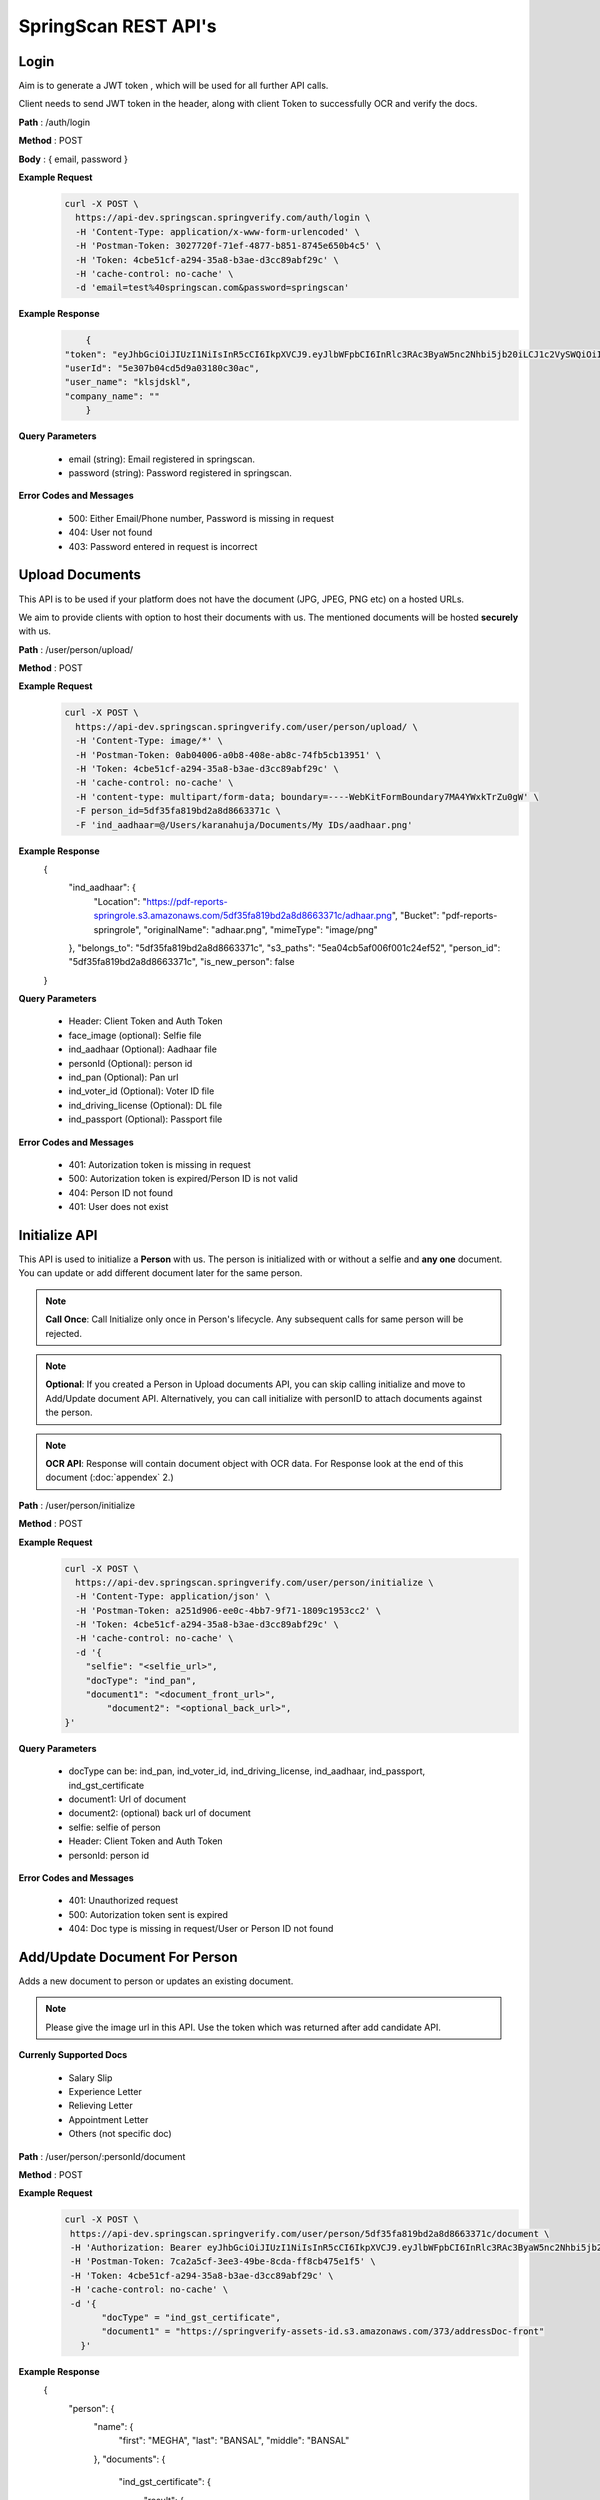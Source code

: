 SpringScan REST API's
=====================


Login
-----

Aim is to generate a JWT token , which will be used for all further API calls. 

Client needs to send JWT token in the header, along with client Token to successfully OCR and verify the docs.

**Path** : /auth/login

**Method** : POST

**Body** : { email, password }

**Example Request**
 	.. code::
		
		curl -X POST \
		  https://api-dev.springscan.springverify.com/auth/login \
		  -H 'Content-Type: application/x-www-form-urlencoded' \
		  -H 'Postman-Token: 3027720f-71ef-4877-b851-8745e650b4c5' \
		  -H 'Token: 4cbe51cf-a294-35a8-b3ae-d3cc89abf29c' \
		  -H 'cache-control: no-cache' \
		  -d 'email=test%40springscan.com&password=springscan'

**Example Response**
	.. code::

		{
	    "token": "eyJhbGciOiJIUzI1NiIsInR5cCI6IkpXVCJ9.eyJlbWFpbCI6InRlc3RAc3ByaW5nc2Nhbi5jb20iLCJ1c2VySWQiOiI1ZTMwN2IwNGNkNWQ5YTAzMTgwYzMwYWMiLCJpYXQiOjE1ODM0MDQzMzMsImV4cCI6MTU5MjA0NDMzM30.V_yzdNB4w5H7FAW1oc_M7iy-_-RJXOTbD8RG4erdINU",
	    "userId": "5e307b04cd5d9a03180c30ac",
	    "user_name": "klsjdskl",
	    "company_name": ""
		}

**Query Parameters**
	
	* email (string): Email registered in springscan. 
	* password (string): Password registered in springscan.

**Error Codes and Messages**
	
	* 500: Either Email/Phone number, Password is missing in request 
	* 404: User not found
	* 403: Password entered in request is incorrect

Upload Documents
----------------

This API is to be used if your platform does not have the document (JPG, JPEG, PNG etc) on a hosted URLs. 
 
We aim to provide clients with option to host their documents with us. The mentioned documents will be hosted **securely** with us.


**Path** : /user/person/upload/

**Method** : POST
		
**Example Request**
 	.. code::
		
		curl -X POST \
		  https://api-dev.springscan.springverify.com/user/person/upload/ \
		  -H 'Content-Type: image/*' \
		  -H 'Postman-Token: 0ab04006-a0b8-408e-ab8c-74fb5cb13951' \
		  -H 'Token: 4cbe51cf-a294-35a8-b3ae-d3cc89abf29c' \
		  -H 'cache-control: no-cache' \
		  -H 'content-type: multipart/form-data; boundary=----WebKitFormBoundary7MA4YWxkTrZu0gW' \
		  -F person_id=5df35fa819bd2a8d8663371c \
		  -F 'ind_aadhaar=@/Users/karanahuja/Documents/My IDs/aadhaar.png'

**Example Response**
	.. code::

	{
	    "ind_aadhaar": {
	        "Location": "https://pdf-reports-springrole.s3.amazonaws.com/5df35fa819bd2a8d8663371c/adhaar.png",
	        "Bucket": "pdf-reports-springrole",
	        "originalName": "adhaar.png",
	        "mimeType": "image/png"
	    },
	    "belongs_to": "5df35fa819bd2a8d8663371c",
	    "s3_paths": "5ea04cb5af006f001c24ef52",
	    "person_id": "5df35fa819bd2a8d8663371c",
	    "is_new_person": false
	}

**Query Parameters**

 	* Header: Client Token and Auth Token
 	* face_image (optional): Selfie file
 	* ind_aadhaar (Optional): Aadhaar file
 	* personId (Optional): person id
 	* ind_pan (Optional): Pan url
 	* ind_voter_id (Optional): Voter ID file
 	* ind_driving_license (Optional): DL file
 	* ind_passport (Optional): Passport file

**Error Codes and Messages**
	
	* 401: Autorization token is missing in request
	* 500: Autorization token is expired/Person ID is not valid
	* 404: Person ID not found
	* 401: User does not exist

Initialize API
--------------

This API is used to initialize a **Person** with us. The person is initialized with or without a selfie and **any one** document. You can update or add different document later for the same person.

.. note:: 
	**Call Once**:
	Call Initialize only once in Person's lifecycle. Any subsequent calls for same person will be rejected.


.. note:: 
	**Optional**: 
	If you created a Person in Upload documents API, you can skip calling initialize and move to Add/Update document API. Alternatively, you can call initialize with personID to attach documents against the person.


.. note:: 
	**OCR API**:
	Response will contain document object with OCR data. For Response look at the end of this document (:doc:`appendex` 2.)

**Path** : /user/person/initialize

**Method** : POST

**Example Request**
 	.. code::
		
		curl -X POST \
		  https://api-dev.springscan.springverify.com/user/person/initialize \
		  -H 'Content-Type: application/json' \
		  -H 'Postman-Token: a251d906-ee0c-4bb7-9f71-1809c1953cc2' \
		  -H 'Token: 4cbe51cf-a294-35a8-b3ae-d3cc89abf29c' \
		  -H 'cache-control: no-cache' \
		  -d '{
		    "selfie": "<selfie_url>",
		    "docType": "ind_pan",
		    "document1": "<document_front_url>",
			"document2": "<optional_back_url>",
		}'

**Query Parameters**
	
  * docType can be: ind_pan, ind_voter_id, ind_driving_license, ind_aadhaar, ind_passport, ind_gst_certificate
  * document1: Url of document
  * document2: (optional) back url of document
  * selfie: selfie of person
  * Header: Client Token and Auth Token
  * personId: person id

**Error Codes and Messages**
	
	* 401: Unauthorized request
	* 500: Autorization token sent is expired
	* 404: Doc type is missing in request/User or Person ID not found

Add/Update Document For Person
------------------------------

Adds a new document to person or updates an existing document.

.. note::
	 Please give the image url in this API.
	 Use the token which was returned after add candidate API.

**Currenly Supported Docs**
	
	* Salary Slip
	* Experience Letter
	* Relieving Letter
	* Appointment Letter
	* Others (not specific doc)

**Path** : /user/person/:personId/document

**Method** : POST

**Example Request**
 	.. code::
		
		 curl -X POST \
		  https://api-dev.springscan.springverify.com/user/person/5df35fa819bd2a8d8663371c/document \
		  -H 'Authorization: Bearer eyJhbGciOiJIUzI1NiIsInR5cCI6IkpXVCJ9.eyJlbWFpbCI6InRlc3RAc3ByaW5nc2Nhbi5jb20iLCJ1c2VySWQiOiI1ZGY4OGZjMTllZjFjODM0ODQwOTBmYjAiLCJpYXQiOjE1NzY2NjQ1MzQsImV4cCI6MTU4NTMwNDUzNH0.H-FiqMXSqQkE2gvvrJbCDQU8NQWx1Ru3_Ofk-HHxekM' \	
		  -H 'Postman-Token: 7ca2a5cf-3ee3-49be-8cda-ff8cb475e1f5' \
		  -H 'Token: 4cbe51cf-a294-35a8-b3ae-d3cc89abf29c' \
		  -H 'cache-control: no-cache' \
		  -d '{
			"docType" = "ind_gst_certificate",
			"document1" = "https://springverify-assets-id.s3.amazonaws.com/373/addressDoc-front"	
		    }'

**Example Response**
 	.. code::

	{
	    "person": {
	        "name": {
	            "first": "MEGHA",
	            "last": "BANSAL",
	            "middle": "BANSAL"
	        },
	        "documents": {
	            "ind_gst_certificate": {
	                "result": {
	                    "address": "FIRST AND FOURTH FLOOR, NO 20, LAKSHMI PLAZA, KRISHNANAGAR INDUSTRIAL LAYOUT, HOSUR ROAD,",
	                    "constitution_of_business": "Private Limited Company",
	                    "date_of_liability": "2017-07-24",
	                    "gstin": "29AAYCS8889G1ZZ",
	                    "is_provisional": false,
	                    "legal_name": "SPRINGROLE INDIA PRIVATE LIMITED",
	                    "pan_number": "AAYCS8889G",
	                    "trade_name": "",
	                    "type_of_registration": "Regular",
	                    "valid_upto": "2017-07-24"
	                },
	                "manualObj": null,
	                "status": "completed",
	                "faceMatched": false,
	                "matchResult": null,
	                "matchedInformation": null,
	                "govResult": null,
	                "request_id": "53e6719c-9f8f-4018-b7ad-fd4b24478be2",
	                "created_by": "automatic",
	                "_id": "5ea04e0dad178e7135373021",
	                "docType": "ind_gst_certificate",
	                "document1": "https://springverify-assets-id.s3.amazonaws.com/373/addressDoc-front",
	                "belongsTo": "5df35fa819bd2a8d8663371c",
	                "createdAt": "2020-04-22T14:00:57.289Z",
	                "updatedAt": "2020-04-22T14:00:57.289Z",
	                "__v": 0
	            }
	        }
	    }
	}
**Query Parameters**
	
  * document1: Url of document
  * document2 (optional): back url of document
  * docType: Can beind_pan, ind_voter_id, ind_driving_license, ind_aadhaar, ind_passport, ind_gst_certificate

 **Error Codes and Messages**
	
	* 404: Person not found

Selfie Quality Detection
----------------

Returns quality of selfie image

**Path** : /face/checkQuality

**Method** : POST

**Example Request**
 	.. code::
		
		curl --location --request POST 'https://api-dev.springscan.springverify.com/face/checkQuality' \
		--header 'Token: 4cbe51cf-a294-35a8-b3ae-d3cc89abf29c' \
		--header 'Authorization: Bearer eyJhbGciOiJIUzI1NiIsInR5cCI6IkpXVCJ9.eyJlbWFpbCI6InRlc3RAc3ByaW5nc2Nhbi5jb20iLCJ1c2VySWQiOiI1ZTMwN2IwNGNkNWQ5YTAzMTgwYzMwYWMiLCJpYXQiOjE1ODYzNDU0ODUsImV4cCI6MTU5NDk4NTQ4NX0.7WOKNdv-wZ21cYVKuE8tMF2waecvC1NGUqtyV9pDjKE' \
		--header 'Content-Type: application/json' \
		--data-raw '{
			"selfie_url": "https://image.shutterstock.com/image-photo/pretty-mixed-race-woman-taking-260nw-363424883.jpg",
			"person_id": "5ea03117af006f001c24ef50"
		}'

**Example Response**
 	.. code::

	{
	    "face_box": {
	        "height": 100,
	        "left": 194,
	        "top": 66,
	        "width": 66
	    },
	    "face_coverage": {
	        "message": "too far from the camera",
	        "percentage": 6,
	        "status": "not_optimal"
	    },
	    "face_detected": true,
	    "face_quality": {
	        "message": "optimal",
	        "status": "optimal"
	    },
	    "is_live": true,
	    "multiple_faces_detected": false,
	    "person_id": "5ea03117af006f001c24ef50",
	    "is_updated_for_user": true,
	    "selfie": {
	        "url": "https://image.shutterstock.com/image-photo/pretty-mixed-race-woman-taking-260nw-363424883.jpg"
	    }
	}

**Query Parameters**
	* selfie_url: Hosting url or Base64 of selfie image
	* person_id: optional, if provided , selfie quality will be stored against the person. else not.
	* replace: optional, attaches the sent selfie url with the person . default is true.

**Response Parameters**
	* face_box : box dimensions
	* face_coverage: contains a message comment about selfie with percentage and status
	* face_detected: boolean for face detection
	* is_live: boolean for liveliness detection
	* multiple_faces_detected: boolean for multiple faces detection
	* person_id: created or returned person's id
	* is_updated_for_user: if true, sent selfie was successfully validated and attached to the user. if false, either selfie validation failed or replace was false in query

**Error Codes and Messages**
	
	* 404: Person/User not found
	* 400: Bad request, image unclear


Add/Update Selfie For Person
----------------------------

Adds a new Selfie to person or updates an existing Selfie.

**Path** : /user/person/:personId/selfie

**Method** : POST

**Example Request**
 	.. code::
		
		curl -X POST \
		  https://api-dev.springscan.springverify.com/user/person/5ddcfd3582a9b7001d997e7b/selfie \
		  -H 'Authorization: Bearer eyJhbGciOiJIUzI1NiIsInR5cCI6IkpXVCJ9.eyJlbWFpbCI6InNvdXJhYmguYmFncmVjaGExMjM0NTZAZ21haWwuY29tIiwidXNlcklkIjoiNWNkNDE4MmUzZDhlYWM1NDVjMWMxMWM2IiwiaWF0IjoxNTU3NzI4NDc4LCJleHAiOjE1NTc3NzE2Nzh9.5nQ-wzQOeDqSon_kGg9fqeLtywNSZWUjxonVg75-ndg' \
		  -H 'Content-Type: application/x-www-form-urlencoded' \
		  -H 'Postman-Token: d737d790-e09e-404e-b629-55094d0ea7e7' \
		  -H 'Token: 4cbe51cf-a294-35a8-b3ae-d3cc89abf29c' \
		  -H 'cache-control: no-cache' \
		  -d 'selfieurl=https%3A%2F%2Fpdf-reports-springrole.s3.amazonaws.com%2Fme.jpg'

**Query Parameters**
	
	* selfieUrl: Url of selfie
	* Header: Client Token and Auth Token

**Error Codes and Messages**
	
	* 401: Unauthorized request/Person not found
	* 400: Authorization token is expired

Compare Documentation And Selfie
--------------------------------

Does a compare of document and selfie, for a match. If User document image and user selfie matches, generates a high score with a boolean value of true, else false.

**Path** : /user/person/:personId/compare-selfie-and-document

**Method** : POST

**Example Request**
 	.. code::
		
		curl -X POST \
		  https://api-dev.springscan.springverify.com/user/person/5ddcfd3582a9b7001d997e7b/compare-selfie-and-document \
		  -H 'Authorization: Bearer eyJhbGciOiJIUzI1NiIsInR5cCI6IkpXVCJ9.eyJlbWFpbCI6InNvdXJhYmguYmFncmVjaGExMjM0NTZAZ21haWwuY29tIiwidXNlcklkIjoiNWNkNDE4MmUzZDhlYWM1NDVjMWMxMWM2IiwiaWF0IjoxNTU3NzI4NDc4LCJleHAiOjE1NTc3NzE2Nzh9.5nQ-wzQOeDqSon_kGg9fqeLtywNSZWUjxonVg75-ndg' \
		  -H 'Content-Type: application/x-www-form-urlencoded' \
		  -H 'Postman-Token: 8f980d37-444b-4154-bbde-9bc086a39ded' \
		  -H 'Token: 4cbe51cf-a294-35a8-b3ae-d3cc89abf29c' \
		  -H 'cache-control: no-cache' \
		  -d 'docType=ind_driving_license'

**Example Response**
 	.. code::
		
	{
	    "matchResult": {
	        "image_1": {
	            "face_detected": true,
	            "face_quality": "Good"
	        },
	        "image_2": {
	            "face_detected": true,
	            "face_quality": "Good"
	        },
	        "is_a_match": false,
	        "match_score": 25.377161026000977,
	        "review_recommended": false
	    }
}


**Query Parameters**
	
	* docType :ind_pan, ind_voter_id, ind_driving_license, ind_aadhaar, ind_passport
	* Header: Client Token and Auth Token

**Error Codes and Messages**
	
	* 401: Unauthorized request/Person not found
	* 400: Authorization token is expired
	* 404: Selfie/document file missing


Government Verification
-----------------------

Initiates government verification

**Path** : /v2/user/person/governmentCheck/:docType/:personId

**Method** : POST

.. note::
	 For responses look at :doc:`appendex` 1

**Query Parameters**
	
	* Header: Client Token and Auth Token

**Error Codes and Messages**
	
	* 401: Unauthorized request/Person not found
	* 400: Authorization token is expired
	* 404: Doctype missing in request
	* 500: PersonID missing in request/Invalid DocType/Document doesn't exist for PersonID

Government Verification (without ocr)
-------------------------------------

Initiates government verification on id number, name and date of birth or on gstin and legal name provided by client. No OCR is required for this, you can skip ocr step. Ideal if you have IDs and other information in text format.

**Path** : /v2/user/person/governmentCheckDirect

**Method** : POST


.. note::
 	 PersonId is optional. If sent, it will retrieve the existing person. If omitted, api will create and return a new person.

**Query Parameters**

**Driving License**

.. code::
		
		{
			"personId": ":personId",
			"doc_type": "ind_driving_license",
			"date_of_birth": "1993-08-25",
			"name_on_card": "HARISREE HO",
			"id_number": "18/6173/2016"
		}

**Voter ID**

.. code::
		
		{ 
			"personId": ":personId",
			"doc_type": "ind_voter_id",  
			"name_on_card": "HARISREE HO", 
			"id_number": "GDN0225185" 
		} 

**PAN**

.. code::
		
		{ 
			"personId": ":personId",
			"doc_type": "ind_pan",  
			"date_of_birth": "24-08-1991", 
			"name_on_card": "Karan Ahuja",
			"id_number": "BILPA4762R" 
		} 

**AADHAAR**

.. code::
		
		{
			"personId": ":personId",
			"doc_type": "ind_aadhaar",
			"id_number": "475260511399" 
		}

**GST CERTIFICATE**

.. code::
		
		{
			"personId": ":personId",
			"doc_type": "ind_aadhaar",
			"gstin": "29AAYCS8889G1ZZ",
			"legal_name" : "SPRINGROLE INDIA PRIVATE LIMITED" 
		}		

.. note::
   date format is yyyy-mm-dd
   For response check :doc:`appendex` 1
   as this does not go through complete ocr, matched information will be limited to data provided

**Error Codes and Messages**
	
	* 401: Unauthorized request
	* 500: Authorization token is expired
	* 404: Doctype missing in request/Person not found
	* 500: Invalid DocType

Court Check API
---------------

Fetches the court case reports matching the name,fatherName and address

**Path** : /criminal/searchDirect

**Method** : POST

**Example Request**
    .. code::

		curl -X POST \
		  https://api-dev.springscan.springverify.com/criminal/searchDirect \
		  -H 'Authorization: Bearer eyJhbGciOiJIUzI1NiIsInR5cCI6IkpXVCJ9.eyJlbWFpbCI6InNvdXJhYmhiYWdyZWNoYTFAZ21haWwuY29tIiwidXNlcklkIjoiNWNkYmFjMTQ4ODY1NzQ0YTIwNGQ1NTA2IiwiaWF0IjoxNTc5Njg4MDA5LCJleHAiOjE1ODgzMjgwMDl9.E0NZd0wa36uKFZtqI0lkxg7rzVWAftTGAQ__Z-bhAb8' \
		  -H 'Postman-Token: 8fd4fb50-9812-43a1-80dd-19a87363aae9' \
		  -H 'Token: 4cbe51cf-a294-35a8-b3ae-d3cc89abf29c' \
		  -H 'cache-control: no-cache' \
		  -d '{
			"name" = "Piyush",
			"fatherName" = "Sanjay",
			"address" = "897h9h7977997"	
		    }'

.. note::
	For Response check :doc:`appendex`	2	

**Query Parameters**
	
	* Name
	* Father's Name
	* Address
	* Header: Client Token and Auth Token

**Error Codes and Messages**
	
	* 401: Unauthorized request/Person not found
	* 500: Authorization token is expired/IRequest params (Name/Father's Name/Address) is missing

Fetch Person API
----------------

Fetches a person information

**Path** : /user/person/:personId

**Method** : POST

**Example Request**
 	.. code::
		
		 curl -X GET \
		  https://api-dev.springscan.springverify.com/user/person/5df9fdf971b57d2c188ebc62 \
		  -H 'Authorization: Bearer eyJhbGciOiJIUzI1NiIsInR5cCI6IkpXVCJ9.eyJlbWFpbCI6InRlc3RAc3ByaW5nc2Nhbi5jb20iLCJ1c2VySWQiOiI1ZGY4OGZjMTllZjFjODM0ODQwOTBmYjAiLCJpYXQiOjE1NzY2NjQ1MzQsImV4cCI6MTU4NTMwNDUzNH0.H-FiqMXSqQkE2gvvrJbCDQU8NQWx1Ru3_Ofk-HHxekM' \
		  -H 'Postman-Token: 8fd4fb50-9812-43a1-80dd-19a87363aae9' \
		  -H 'Token: 4cbe51cf-a294-35a8-b3ae-d3cc89abf29c' \
		  -H 'cache-control: no-cache'

.. note::
	For Response check :doc:`appendex` 2

**Query Parameters**
	
	* Header: Client Token and Auth Token

**Error Codes and Messages**
	
	* 401: Unauthorized request/Person not found
	* 400: Authorization token is expired
	* 404: Doctype missing in request
	* 500: PersonID missing in request/Invalid DocType/Document doesn't exist for PersonID

Aadhaar Masking 
----------------

Masks an Aadhaar image to hide first 12 digits of Aadhaar ID number

**Path** : /verification/maskAadhaar

**Method** : POST

**Example Request**
 	.. code::
		
		curl --location --request POST 'api-dev.springscan.springverify.com/verification/maskAadhaar' \
		--header 'Token: 00ffc975-eafa-4451-9a71-aad62623c963' \
		--header 'Content-Type: application/json' \
		--data-raw '{
			"aadhaar_url": [
				"https://pdf-reports-springrole.s3.amazonaws.com/ind_aadhaar_1574775334523.jpg",
				"https://pdf-reports-springrole.s3.amazonaws.com/ind_aadhaar_1574775334523.jpg"],
			"consent": true
			}'

**Example Response**
 	.. code::

	[
	    {
	        "action": "mask",
	        "completed_at": "2020-04-22T17:22:12+05:30",
	        "created_at": "2020-04-22T17:22:08+05:30",
	        "group_id": "b101b3d0-848f-11ea-b554-8b104684043b",
	        "request_id": "f6dc6716-dc17-40ae-ad5f-13eff5ae6c1f",
	        "result": {
	            "document_url": "https://storage.googleapis.com/storage.idfy.com/15574d87-d6b1-425d-b2a5-85082625e55b.jpg?Expires=1587642732&GoogleAccessId=api-gateway-prod%40idfy-1338.iam.gserviceaccount.com&Signature=RGnVtMCA%2F86qBTptG1dbFDrF5HDFHlV35PnIWZCyf0Cx6tkirzEGkuN%2ByXIywn8S4OEs1msgKf0EE3JddvhzQbnQD8%2BCJjVeWSjqENUSIbdUgujK1XEQqg5RS0o3knbV1hkGRa410fZrA4wM%2B%2BTpCV7LBTQtgygNJQBou5mk5bXk%2FpsUH1X3iAkTMurGWfHpJr9PrSuXIFf%2Fp%2BcNHhoiUJ8Baoy6OaA1u9vvc7j%2Fi6Ke%2Fz3UgPbYa%2F5Rjvbuq8qgkAKSBxro2MNEJWUmvw2QsDvSERvCBa8k49xPhcc%2FDrNe%2Bw4OaEOQExmE41hyTNnEmHG7HOD1GgOTdv%2F0t%2Bd22A%3D%3D",
	            "id_number_found": true,
	            "original_document_url": "https://pdf-reports-springrole.s3.amazonaws.com/ind_aadhaar_1574775334523.jpg",
	            "self_link": ""
	        },
	        "status": "completed",
	        "task_id": "b1018cc0-848f-11ea-b554-8b104684043b",
	        "type": "ind_aadhaar"
	    },
	    {
	        "action": "mask",
	        "completed_at": "2020-04-22T17:22:12+05:30",
	        "created_at": "2020-04-22T17:22:08+05:30",
	        "group_id": "b101b3d2-848f-11ea-b554-8b104684043b",
	        "request_id": "c592ac66-00e4-4bab-9e81-7958b0655f81",
	        "result": {
	            "document_url": "https://storage.googleapis.com/storage.idfy.com/67cf2b89-156e-4e01-9c1b-6b34931e5dcd.jpg?Expires=1587642732&GoogleAccessId=api-gateway-prod%40idfy-1338.iam.gserviceaccount.com&Signature=ZNH8ZDIViftgZNqaEv56Jisx%2FOP30CtSp0u%2FClJAwowwDb29fNOoPihdmZ%2FhzNojbMsVms%2FnS%2FnF0EIamDwDkCNiN8tAsSauO6z3Mk5%2Br%2BscdZ7sNpwVZOmEZqTiXQXWDDH%2FiyKknJlDBAfe5G9%2B4SaxgrUOFcezrzl7RlvmthIpW%2F4AFX3nVyLVArBAwL1jdch9W11PhCSDCyxA1rxO4RBImXXd7guePak0lSgvd1TAOdfuPYVRP5gFEWHn4Ao9Er49BOlnHm9UI9GDF%2FD3AhJf6LO2Z9ZTc0%2FQcJ5z5ghqG5K5AhX%2F9d3eoLCjAx8ICnjtuYVOeO8YSyus8LArNw%3D%3D",
	            "id_number_found": true,
	            "original_document_url": "https://pdf-reports-springrole.s3.amazonaws.com/ind_aadhaar_1574775334523.jpg",
	            "self_link": ""
	        },
	        "status": "completed",
	        "task_id": "b101b3d1-848f-11ea-b554-8b104684043b",
	        "type": "ind_aadhaar"
	    }
	]

**Query Parameters**
	
	* aadhaar_url: can be an array of aadhaar urls or a single url
	* consent: we will go ahead with masking only when consent is true from you

**Error Codes and Messages**
	
	* 401: Unauthorized request/Person not found
	* 500: Authorization token is expired/Request params (Aadhaar URL/Consent Key) is missing or wrong